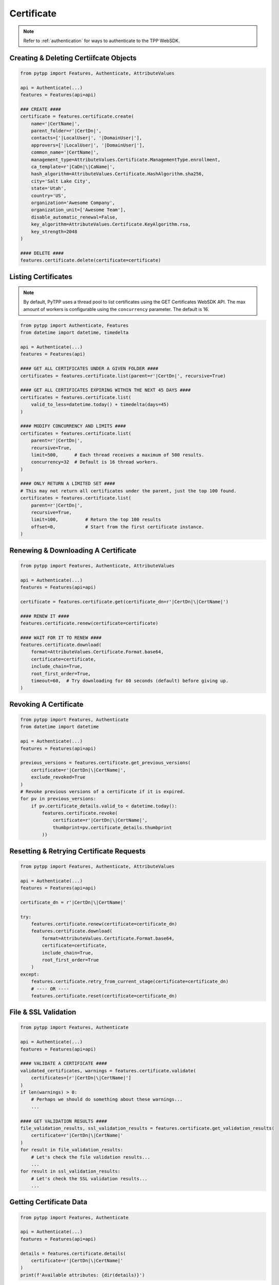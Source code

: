 .. _certificate_usage:

Certificate
===========

.. note::
    Refer to :ref:`authentication` for ways to authenticate to the TPP WebSDK.

Creating & Deleting Certiifcate Objects
---------------------------------------

.. code-block:: python

    from pytpp import Features, Authenticate, AttributeValues

    api = Authenticate(...)
    features = Features(api=api)

    ### CREATE ####
    certificate = features.certificate.create(
        name='|CertName|',
        parent_folder=r'|CertDn|',
        contacts=['|LocalUser|', '|DomainUser|'],
        approvers=['|LocalUser|', '|DomainUser|'],
        common_name='|CertName|',
        management_type=AttributeValues.Certificate.ManagementType.enrollment,
        ca_template=r'|CaDn|\|CaName|',
        hash_algorithm=AttributeValues.Certificate.HashAlgorithm.sha256,
        city='Salt Lake City',
        state='Utah',
        country='US',
        organization='Awesome Company',
        organization_unit=['Awesome Team'],
        disable_automatic_renewal=False,
        key_algorithm=AttributeValues.Certificate.KeyAlgorithm.rsa,
        key_strength=2048
    )

    #### DELETE ####
    features.certificate.delete(certificate=certificate)

Listing Certificates
--------------------

.. note::
    By default, PyTPP uses a thread pool to list certificates using the GET Certificates WebSDK API.
    The max amount of workers is configurable using the ``concurrency`` parameter. The default is 16.

.. code-block:: python

    from pytpp import Authenticate, Features
    from datetime import datetime, timedelta

    api = Authenticate(...)
    features = Features(api)

    #### GET ALL CERTIFICATES UNDER A GIVEN FOLDER ####
    certificates = features.certificate.list(parent=r'|CertDn|', recursive=True)

    #### GET ALL CERTIFICATES EXPIRING WITHIN THE NEXT 45 DAYS ####
    certificates = features.certificate.list(
        valid_to_less=datetime.today() + timedelta(days=45)
    )

    #### MODIFY CONCURRENCY AND LIMITS ####
    certificates = features.certificate.list(
        parent=r'|CertDn|',
        recursive=True,
        limit=500,      # Each thread receives a maximum of 500 results.
        concurrency=32  # Default is 16 thread workers.
    )

    #### ONLY RETURN A LIMITED SET ####
    # This may not return all certificates under the parent, just the top 100 found.
    certificates = features.certificate.list(
        parent=r'|CertDn|',
        recursive=True,
        limit=100,          # Return the top 100 results
        offset=0,           # Start from the first certificate instance.
    )


Renewing & Downloading A Certificate
------------------------------------

.. code-block:: python

    from pytpp import Features, Authenticate, AttributeValues

    api = Authenticate(...)
    features = Features(api=api)

    certificate = features.certificate.get(certificate_dn=r'|CertDn|\|CertName|')

    #### RENEW IT ####
    features.certificate.renew(certificate=certificate)

    #### WAIT FOR IT TO RENEW ####
    features.certificate.download(
        format=AttributeValues.Certificate.Format.base64,
        certificate=certificate,
        include_chain=True,
        root_first_order=True,
        timeout=60,  # Try downloading for 60 seconds (default) before giving up.
    )

Revoking A Certificate
----------------------

.. code-block:: python

    from pytpp import Features, Authenticate
    from datetime import datetime

    api = Authenticate(...)
    features = Features(api=api)

    previous_versions = features.certificate.get_previous_versions(
        certificate=r'|CertDn|\|CertName|',
        exclude_revoked=True
    )
    # Revoke previous versions of a certificate if it is expired.
    for pv in previous_versions:
        if pv.certificate_details.valid_to < datetime.today():
            features.certificate.revoke(
                certificate=r'|CertDn|\|CertName|',
                thumbprint=pv.certificate_details.thumbprint
            ))

Resetting & Retrying Certificate Requests
-----------------------------------------

.. code-block:: python

    from pytpp import Features, Authenticate, AttributeValues

    api = Authenticate(...)
    features = Features(api=api)

    certificate_dn = r'|CertDn|\|CertName|'

    try:
        features.certificate.renew(certificate=certificate_dn)
        features.certificate.download(
            format=AttributeValues.Certificate.Format.base64,
            certificate=certificate,
            include_chain=True,
            root_first_order=True
        )
    except:
        features.certificate.retry_from_current_stage(certificate=certificate_dn)
        # ---- OR ----
        features.certificate.reset(certificate=certificate_dn)

File & SSL Validation
---------------------

.. code-block:: python

    from pytpp import Features, Authenticate

    api = Authenticate(...)
    features = Features(api=api)

    #### VALIDATE A CERTIFICATE ####
    validated_certificates, warnings = features.certificate.validate(
        certificates=[r'|CertDn|\|CertName|']
    )
    if len(warnings) > 0:
        # Perhaps we should do something about these warnings...
        ...

    #### GET VALIDATION RESULTS ####
    file_validation_results, ssl_validation_results = features.certificate.get_validation_results(
        certificate=r'|CertDn|\|CertName|'
    )
    for result in file_validation_results:
        # Let's check the file validation results...
        ...
    for result in ssl_validation_results:
        # Let's check the SSL validation results...
        ...

Getting Certificate Data
------------------------

.. code-block:: python

    from pytpp import Features, Authenticate

    api = Authenticate(...)
    features = Features(api=api)

    details = features.certificate.details(
        certificate=r'|CertDn|\|CertName|'
    )
    print(f'Available attributes: {dir(details)}')

Associating/Dissociating A Certificate
--------------------------------------

.. code-block:: python

    from pytpp import Features, Authenticate

    api = Authenticate(...)
    features = Features(api=api)

    #### ASSOCIATE CERTIFICATE TO APPLICATION ####
    features.certificate.associate_application(
        certificate=r'|CertDn|\|CertName|',
        applications=[
            r'|AppDn|\|AppName| - 1',
            r'|AppDn|\|AppName| - 2'
        ],
        push_to_new=True
    )

    #### DISSOCIATE CERTIFICATE TO APPLICATION ####
    features.certificate.dissociate_application(
        certificate=r'|CertDn|\|CertName|',
        applications=[
            r'|AppDn|\|AppName| - 1',
            r'|AppDn|\|AppName| - 2'
        ],
        delete_orphans=True  # Orphaned applications will be deleted.
    )

Handling Workflows
------------------

.. note::
    See :ref:`workflow_usage` for more info on handling workflows and tickets.

.. code-block:: python

    from pytpp import Features, Authenticate, AttributeValues

    api = Authenticate(...)
    features = Features(api=api)

    certificate_dn = r'|CertDn|\|CertName|'

    features.certificate.renew(certificate=certificate_dn)

    #### EXPECT A WORKFLOW TICKET AT STAGE 500 ####
    certificate_details = features.certificate.wait_for_stage(
        certificate=certificate_dn,
        expect_workflow=True,
        stage=500
    ).certificate_details

    tickets = features.workflow.ticket.get(obj=certificate_dn)
    for ticket in tickets:
        ticket_info = features.workflow.ticket.details(ticket_name=ticket)
        if ticket_info.status == AttributeValues.Workflow.Status.pending:
            if certificate_details.key_algorithm != AttributeValues.Certificate.KeyAlgorithm.rsa:
                features.workflow.ticket.update_status(
                    ticket_name=ticket,
                    status=AttributeValues.Workflow.Status.rejected,
                    explanation='RSA is required.'
                )
            elif certificate_details.key_size < 2048:
                features.workflow.ticket.update_status(
                    ticket_name=ticket,
                    status=AttributeValues.Workflow.Status.rejected,
                    explanation='A minimum RSA key size of 2048 is required.'
                )
            else:
                features.workflow.ticket.update_status(
                    ticket_name=ticket,
                    status=AttributeValues.Workflow.Status.approved,
                    explanation='Looks good to me.'
                )

    #### DOWNLOAD IT ####
    features.certificate.download(
        format=AttributeValues.Certificate.Format.base64,
        certificate=certificate,
        include_chain=True,
        root_first_order=True
     )

